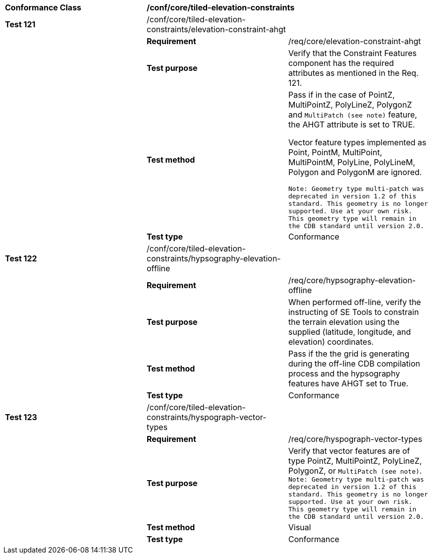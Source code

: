 [cols=",,",]
|=========================================================================================================================================================================================
|*Conformance Class* 2+|*/conf/core/tiled-elevation-constraints* 
|*Test 121* |/conf/core/tiled-elevation-constraints/elevation-constraint-ahgt |
| |*Requirement* |/req/core/elevation-constraint-ahgt
| |*Test purpose* |Verify that the Constraint Features component has the required attributes as mentioned in the Req. 121.
| |*Test method* a|
Pass if in the case of PointZ, MultiPointZ, PolyLineZ, PolygonZ and `MultiPatch (see note)` feature, the AHGT attribute is set to TRUE.

Vector feature types implemented as Point, PointM, MultiPoint, MultiPointM, PolyLine, PolyLineM, Polygon and PolygonM are ignored.

`Note: Geometry type multi-patch was deprecated in version 1.2 of this standard. This geometry is no longer supported. Use at your own risk. This geometry type will remain in the CDB standard until version 2.0.`

| |*Test type* |Conformance
|*Test 122* |/conf/core/tiled-elevation-constraints/hypsography-elevation-offline |
| |*Requirement* |/req/core/hypsography-elevation-offline
| |*Test purpose* |When performed off-line, verify the instructing of SE Tools to constrain the terrain elevation using the supplied (latitude, longitude, and elevation) coordinates.
| |*Test method* |Pass if the the grid is generating during the off-line CDB compilation process and the hypsography features have AHGT set to True.
| |*Test type* |Conformance
|*Test 123* |/conf/core/tiled-elevation-constraints/hyspograph-vector-types |
| |*Requirement* |/req/core/hyspograph-vector-types
| |*Test purpose* |Verify that vector features are of type PointZ, MultiPointZ, PolyLineZ, PolygonZ, or `MultiPatch (see note)`. +
`Note: Geometry type multi-patch was deprecated in version 1.2 of this standard. This geometry is no longer supported. Use at your own risk. This geometry type will remain in the CDB standard until version 2.0.`
| |*Test method* |Visual
| |*Test type* |Conformance
|=========================================================================================================================================================================================
